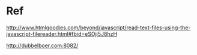
* Ref

http://www.htmlgoodies.com/beyond/javascript/read-text-files-using-the-javascript-filereader.html#fbid=eSOji5J8hzH

http://dubbelboer.com:8082/

